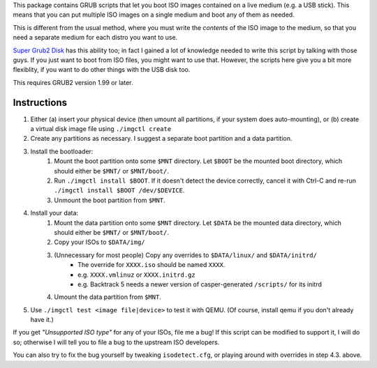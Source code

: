 This package contains GRUB scripts that let you boot ISO images contained on a live medium (e.g. a USB stick). This means that you can put multiple ISO images on a single medium and boot any of them as needed.

This is different from the usual method, where you must write the *contents* of the ISO image to the medium, so that you need a separate medium for each distro you want to use.

`Super Grub2 Disk <http://www.supergrubdisk.org/>`_ has this ability too; in fact I gained a lot of knowledge needed to write this script by talking with those guys. If you just want to boot from ISO files, you might want to use that. However, the scripts here give you a bit more flexiblity, if you want to do other things with the USB disk too.

This requires GRUB2 version 1.99 or later.

Instructions
============

1.  Either (a) insert your physical device (then umount all partitions, if your system does auto-mounting), or (b) create a virtual disk image file using ``./imgctl create``
2.  Create any partitions as necessary. I suggest a separate boot partition and a data partition.
3.  Install the bootloader:
	1.  Mount the boot partition onto some ``$MNT`` directory. Let ``$BOOT`` be the mounted boot directory, which should either be ``$MNT/`` or ``$MNT/boot/``.
	2.  Run ``./imgctl install $BOOT``. If it doesn't detect the device correctly, cancel it with Ctrl-C and re-run ``./imgctl install $BOOT /dev/$DEVICE``.
	3.  Unmount the boot partition from ``$MNT``.
4.  Install your data:
	1.  Mount the data partition onto some ``$MNT`` directory. Let ``$DATA`` be the mounted data directory, which should either be ``$MNT/`` or ``$MNT/boot/``.
	2.  Copy your ISOs to ``$DATA/img/``
	3.  (Unnecessary for most people) Copy any overrides to ``$DATA/linux/`` and ``$DATA/initrd/``
		* The override for ``XXXX.iso`` should be named ``XXXX``.
		* e.g. ``XXXX.vmlinuz`` or ``XXXX.initrd.gz``
		* e.g. Backtrack 5 needs a newer version of casper-generated ``/scripts/`` for its initrd
	4.  Umount the data partition from ``$MNT``.
5.  Use ``./imgctl test <image file|device>`` to test it with QEMU. (Of course, install qemu if you don't already have it.)

If you get *"Unsupported ISO type"* for any of your ISOs, file me a bug! If this script can be modified to support it, I will do so; otherwise I will tell you to file a bug to the upstream ISO developers.

You can also try to fix the bug yourself by tweaking ``isodetect.cfg``, or playing around with overrides in step 4.3. above.
